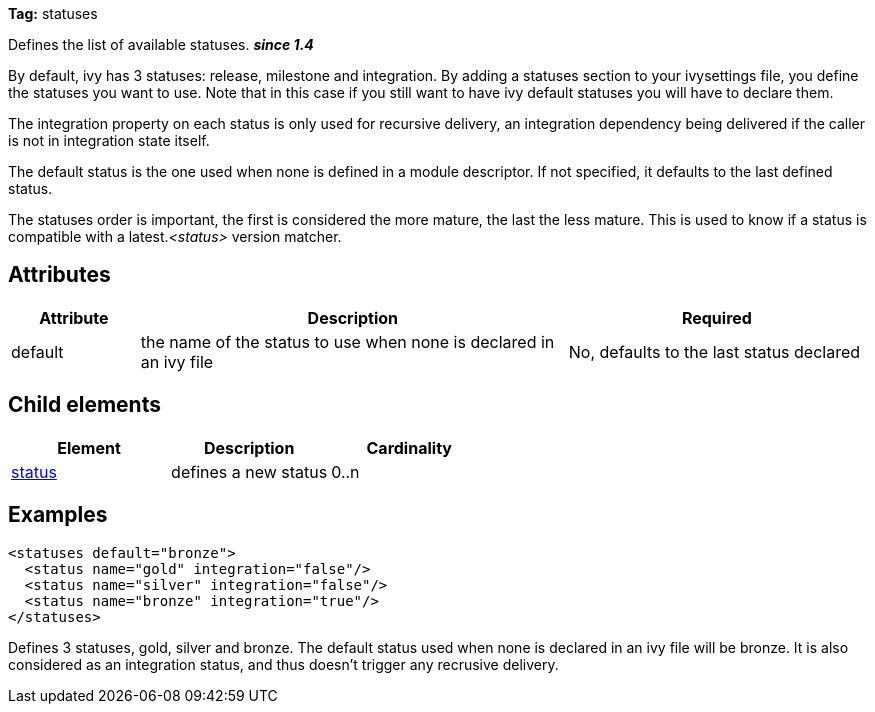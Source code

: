 
*Tag:* statuses

Defines the list of available statuses. *__since 1.4__*

By default, ivy has 3 statuses: release, milestone and integration. By adding a statuses section to your ivysettings file, you define the statuses you want to use. Note that in this case if you still want to have ivy default statuses you will have to declare them.

The integration property on each status is only used for recursive delivery, an integration dependency being delivered if the caller is not in integration state itself.

The default status is the one used when none is defined in a module descriptor. If not specified, it defaults to the last defined status.

The statuses order is important, the first is considered the more mature, the last the less mature. This is used to know if a status is compatible with a latest._&lt;status&gt;_ version matcher.


== Attributes


[options="header",cols="15%,50%,35%"]
|=======
|Attribute|Description|Required
|default|the name of the status to use when none is declared in an ivy file|No, defaults to the last status declared
|=======


== Child elements


[options="header"]
|=======
|Element|Description|Cardinality
|link:../settings/status.html[status]|defines a new status|0..n
|=======


== Examples


[source]
----

<statuses default="bronze">
  <status name="gold" integration="false"/>
  <status name="silver" integration="false"/>
  <status name="bronze" integration="true"/>
</statuses> 

----

Defines 3 statuses, gold, silver and bronze. The default status used when none is declared in an ivy file will be bronze. 
It is also considered as an integration status, and thus doesn't trigger any recrusive delivery.